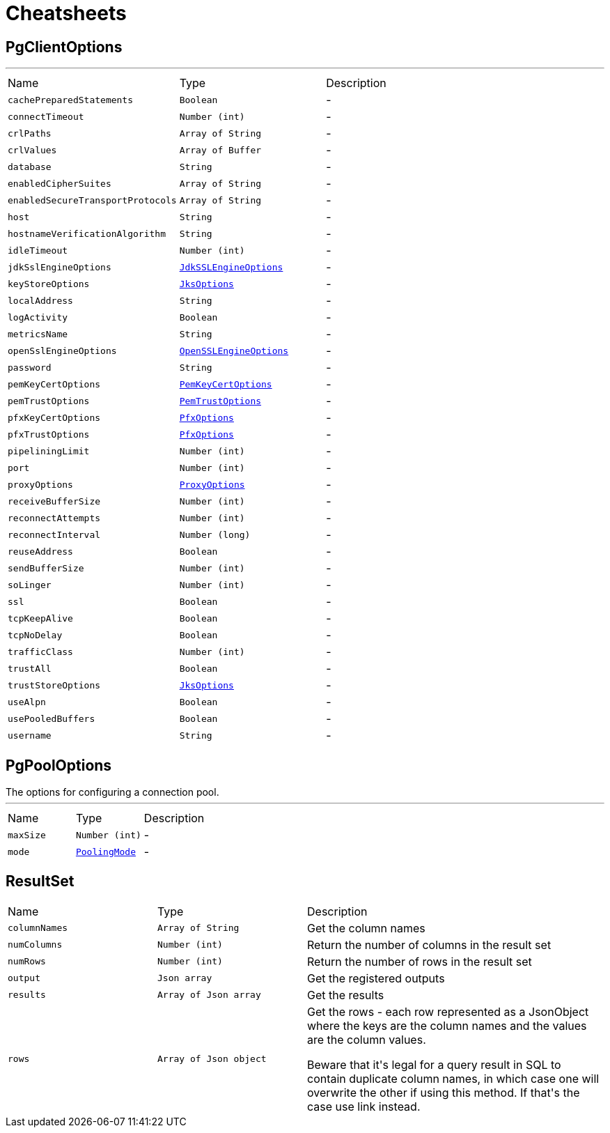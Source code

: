 = Cheatsheets

[[PgClientOptions]]
== PgClientOptions

++++
++++
'''

[cols=">25%,^25%,50%"]
[frame="topbot"]
|===
^|Name | Type ^| Description
|[[cachePreparedStatements]]`cachePreparedStatements`|`Boolean`|-
|[[connectTimeout]]`connectTimeout`|`Number (int)`|-
|[[crlPaths]]`crlPaths`|`Array of String`|-
|[[crlValues]]`crlValues`|`Array of Buffer`|-
|[[database]]`database`|`String`|-
|[[enabledCipherSuites]]`enabledCipherSuites`|`Array of String`|-
|[[enabledSecureTransportProtocols]]`enabledSecureTransportProtocols`|`Array of String`|-
|[[host]]`host`|`String`|-
|[[hostnameVerificationAlgorithm]]`hostnameVerificationAlgorithm`|`String`|-
|[[idleTimeout]]`idleTimeout`|`Number (int)`|-
|[[jdkSslEngineOptions]]`jdkSslEngineOptions`|`link:dataobjects.html#JdkSSLEngineOptions[JdkSSLEngineOptions]`|-
|[[keyStoreOptions]]`keyStoreOptions`|`link:dataobjects.html#JksOptions[JksOptions]`|-
|[[localAddress]]`localAddress`|`String`|-
|[[logActivity]]`logActivity`|`Boolean`|-
|[[metricsName]]`metricsName`|`String`|-
|[[openSslEngineOptions]]`openSslEngineOptions`|`link:dataobjects.html#OpenSSLEngineOptions[OpenSSLEngineOptions]`|-
|[[password]]`password`|`String`|-
|[[pemKeyCertOptions]]`pemKeyCertOptions`|`link:dataobjects.html#PemKeyCertOptions[PemKeyCertOptions]`|-
|[[pemTrustOptions]]`pemTrustOptions`|`link:dataobjects.html#PemTrustOptions[PemTrustOptions]`|-
|[[pfxKeyCertOptions]]`pfxKeyCertOptions`|`link:dataobjects.html#PfxOptions[PfxOptions]`|-
|[[pfxTrustOptions]]`pfxTrustOptions`|`link:dataobjects.html#PfxOptions[PfxOptions]`|-
|[[pipeliningLimit]]`pipeliningLimit`|`Number (int)`|-
|[[port]]`port`|`Number (int)`|-
|[[proxyOptions]]`proxyOptions`|`link:dataobjects.html#ProxyOptions[ProxyOptions]`|-
|[[receiveBufferSize]]`receiveBufferSize`|`Number (int)`|-
|[[reconnectAttempts]]`reconnectAttempts`|`Number (int)`|-
|[[reconnectInterval]]`reconnectInterval`|`Number (long)`|-
|[[reuseAddress]]`reuseAddress`|`Boolean`|-
|[[sendBufferSize]]`sendBufferSize`|`Number (int)`|-
|[[soLinger]]`soLinger`|`Number (int)`|-
|[[ssl]]`ssl`|`Boolean`|-
|[[tcpKeepAlive]]`tcpKeepAlive`|`Boolean`|-
|[[tcpNoDelay]]`tcpNoDelay`|`Boolean`|-
|[[trafficClass]]`trafficClass`|`Number (int)`|-
|[[trustAll]]`trustAll`|`Boolean`|-
|[[trustStoreOptions]]`trustStoreOptions`|`link:dataobjects.html#JksOptions[JksOptions]`|-
|[[useAlpn]]`useAlpn`|`Boolean`|-
|[[usePooledBuffers]]`usePooledBuffers`|`Boolean`|-
|[[username]]`username`|`String`|-
|===

[[PgPoolOptions]]
== PgPoolOptions

++++
 The options for configuring a connection pool.
++++
'''

[cols=">25%,^25%,50%"]
[frame="topbot"]
|===
^|Name | Type ^| Description
|[[maxSize]]`maxSize`|`Number (int)`|-
|[[mode]]`mode`|`link:enums.html#PoolingMode[PoolingMode]`|-
|===

[[ResultSet]]
== ResultSet


[cols=">25%,^25%,50%"]
[frame="topbot"]
|===
^|Name | Type ^| Description
|[[columnNames]]`columnNames`|`Array of String`|
+++
Get the column names
+++
|[[numColumns]]`numColumns`|`Number (int)`|
+++
Return the number of columns in the result set
+++
|[[numRows]]`numRows`|`Number (int)`|
+++
Return the number of rows in the result set
+++
|[[output]]`output`|`Json array`|
+++
Get the registered outputs
+++
|[[results]]`results`|`Array of Json array`|
+++
Get the results
+++
|[[rows]]`rows`|`Array of Json object`|
+++
Get the rows - each row represented as a JsonObject where the keys are the column names and the values are
 the column values.
 <p>
 Beware that it's legal for a query result in SQL to contain duplicate column names, in which case one will
 overwrite the other if using this method. If that's the case use link instead.
+++
|===

